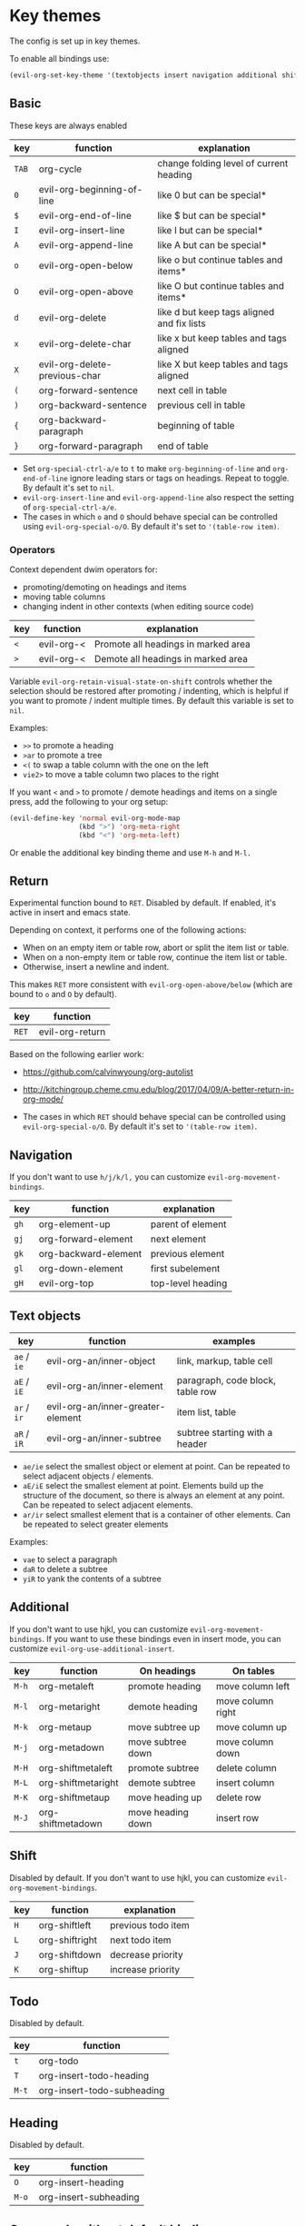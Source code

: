 * Key themes
  
  The config is set up in key themes.

  To enable all bindings use:

  #+begin_src emacs-lisp
  (evil-org-set-key-theme '(textobjects insert navigation additional shift todo heading))
  #+end_src

** Basic
   These keys are always enabled
   
   |-------+-------------------------------+--------------------------------------------|
   | key   | function                      | explanation                                |
   |-------+-------------------------------+--------------------------------------------|
   | =TAB= | org-cycle                     | change folding level of current heading    |
   | =0=   | evil-org-beginning-of-line    | like 0 but can be special*                 |
   | =$=   | evil-org-end-of-line          | like $ but can be special*                 |
   | =I=   | evil-org-insert-line          | like I but can be special*                 |
   | =A=   | evil-org-append-line          | like A but can be special*                 |
   | =o=   | evil-org-open-below           | like o but continue tables and items*      |
   | =O=   | evil-org-open-above           | like O but continue tables and items*      |
   | =d=   | evil-org-delete               | like d but keep tags aligned and fix lists |
   | =x=   | evil-org-delete-char          | like x but keep tables and tags aligned    |
   | =X=   | evil-org-delete-previous-char | like X but keep tables and tags aligned    |
   | =(=   | org-forward-sentence          | next cell in table                         |
   | =)=   | org-backward-sentence         | previous cell in table                     |
   | ={=   | org-backward-paragraph        | beginning of table                         |
   | =}=   | org-forward-paragraph         | end of table                               |
   |-------+-------------------------------+--------------------------------------------|

   * Set =org-special-ctrl-a/e= to =t= to make =org-beginning-of-line= and =org-end-of-line= ignore leading stars or tags on headings. Repeat to toggle. By default it's set to ~nil~.
   * =evil-org-insert-line= and =evil-org-append-line= also respect the setting of =org-special-ctrl-a/e=.
   * The cases in which =o= and =O= should behave special can be controlled using =evil-org-special-o/O=. By default it's set to ~'(table-row item)~.

*** Operators
    Context dependent dwim operators for:
    - promoting/demoting on headings and items
    - moving table columns
    - changing indent in other contexts (when editing source code)

    |-----+------------+-------------------------------------|
    | key | function   | explanation                         |
    |-----+------------+-------------------------------------|
    | =<= | evil-org-< | Promote all headings in marked area |
    | =>= | evil-org-< | Demote all headings in marked area  |
    |-----+------------+-------------------------------------|
    
    Variable =evil-org-retain-visual-state-on-shift= controls whether the selection should be restored after promoting / indenting, which is helpful if you want to promote / indent multiple times. By default this variable is set to =nil=.

    Examples:
    - =>>= to promote a heading
    - =>ar= to promote a tree
    - =<(= to swap a table column with the one on the left
    - =vie2>= to move a table column two places to the right

    If you want =<= and =>= to promote / demote headings and items on a single press, add the following to your org setup:

    #+begin_src emacs-lisp
    (evil-define-key 'normal evil-org-mode-map
                     (kbd ">") 'org-meta-right
                     (kbd "<") 'org-meta-left)
    #+end_src
    Or enable the additional key binding theme and use =M-h= and =M-l.=
    
** Return
   Experimental function bound to =RET=.
   Disabled by default. If enabled, it's active in insert and emacs state.

   Depending on context, it performs one of the following actions:
   - When on an empty item or table row, abort or split the item list or table.
   - When on a non-empty item or table row, continue the item list or table.
   - Otherwise, insert a newline and indent.

   This makes =RET= more consistent with =evil-org-open-above/below= (which are bound to =o= and =O= by default).
   
   |-------+-----------------|
   | key   | function        |
   |-------+-----------------|
   | =RET= | evil-org-return |
   |-------+-----------------|
   
   Based on the following earlier work:
   - https://github.com/calvinwyoung/org-autolist
   - http://kitchingroup.cheme.cmu.edu/blog/2017/04/09/A-better-return-in-org-mode/

   * The cases in which =RET= should behave special can be controlled using =evil-org-special-o/O=. By default it's set to ~'(table-row item)~.

** Navigation
   If you don't want to use =h/j/k/l,= you can customize =evil-org-movement-bindings=.

   |------+----------------------+-------------------|
   | key  | function             | explanation       |
   |------+----------------------+-------------------|
   | =gh= | org-element-up       | parent of element |
   | =gj= | org-forward-element  | next element      |
   | =gk= | org-backward-element | previous element  |
   | =gl= | org-down-element     | first subelement  |
   | =gH= | evil-org-top         | top-level heading |
   |------+----------------------+-------------------|

** Text objects
   
   |-------------+-----------------------------------+----------------------------------|
   | key         | function                          | examples                         |
   |-------------+-----------------------------------+----------------------------------|
   | =ae= / =ie= | evil-org-an/inner-object          | link, markup, table cell         |
   | =aE= / =iE= | evil-org-an/inner-element         | paragraph, code block, table row |
   | =ar= / =ir= | evil-org-an/inner-greater-element | item list, table                 |
   | =aR= / =iR= | evil-org-an/inner-subtree         | subtree starting with a header   |
   |-------------+-----------------------------------+----------------------------------|
  
  - =ae/ie= select the smallest object or element at point. Can be repeated to select adjacent objects / elements.
  - =aE/iE= select the smallest element at point. Elements build up the structure of the document, so there is always an element at any point. Can be repeated to select adjacent elements.
  - =ar/ir= select smallest element that is a container of other elements. Can be repeated to select greater elements
    
  Examples:
   - =vae= to select a paragraph
   - =daR= to delete a subtree
   - =yiR= to yank the contents of a subtree

** Additional
   If you don't want to use hjkl, you can customize =evil-org-movement-bindings=.
   If you want to use these bindings even in insert mode, you can customize =evil-org-use-additional-insert=.

   |-------+--------------------+-------------------+-------------------|
   | key   | function           | On headings       | On tables         |
   |-------+--------------------+-------------------+-------------------|
   | =M-h= | org-metaleft       | promote heading   | move column left  |
   | =M-l= | org-metaright      | demote heading    | move column right |
   | =M-k= | org-metaup         | move subtree up   | move column up    |
   | =M-j= | org-metadown       | move subtree down | move column down  |
   | =M-H= | org-shiftmetaleft  | promote subtree   | delete column     |
   | =M-L= | org-shiftmetaright | demote subtree    | insert column     |
   | =M-K= | org-shiftmetaup    | move heading up   | delete row        |
   | =M-J= | org-shiftmetadown  | move heading down | insert row        |
   |-------+--------------------+-------------------+-------------------|

** Shift
   Disabled by default.
   If you don't want to use hjkl, you can customize =evil-org-movement-bindings=.

   |-----+----------------+--------------------|
   | key | function       | explanation        |
   |-----+----------------+--------------------|
   | =H= | org-shiftleft  | previous todo item |
   | =L= | org-shiftright | next todo item     |
   | =J= | org-shiftdown  | decrease priority  |
   | =K= | org-shiftup    | increase priority  |
   |-----+----------------+--------------------|

** Todo
   Disabled by default.

   |-------+----------------------------|
   | key   | function                   |
   |-------+----------------------------|
   | =t=   | org-todo                   |
   | =T=   | org-insert-todo-heading    |
   | =M-t= | org-insert-todo-subheading |
   |-------+----------------------------|
  
** Heading
   Disabled by default.

   |-------+-----------------------|
   | key   | function              |
   |-------+-----------------------|
   | =O=   | org-insert-heading    |
   | =M-o= | org-insert-subheading |
   |-------+-----------------------|

** Commands without default binding
   These functions don't have any bindings by default and aren't well-maintained. You can bind them under =C-c= or another leader key.

   |----------------------------------------+----------------------------------------|
   | function                               | explanation                            |
   |----------------------------------------+----------------------------------------|
   | evil-org-open-links                    | opens links in selection               |
   | evil-org-open-incognito                | open link at point in incognito window |
   |----------------------------------------+----------------------------------------|

   =evil-org-open-links= opens all links in a selection. Use =RET= to open a single link.
   =evil-org-open-incognito= tries to open a link in a private window.

